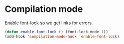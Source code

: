 * Compilation mode

  Enable font-lock so we get links for errors.

  #+begin_src emacs-lisp
    (defun enable-font-lock () (font-lock-mode 1))
    (add-hook 'compilation-mode-hook 'enable-font-lock)
  #+end_src
